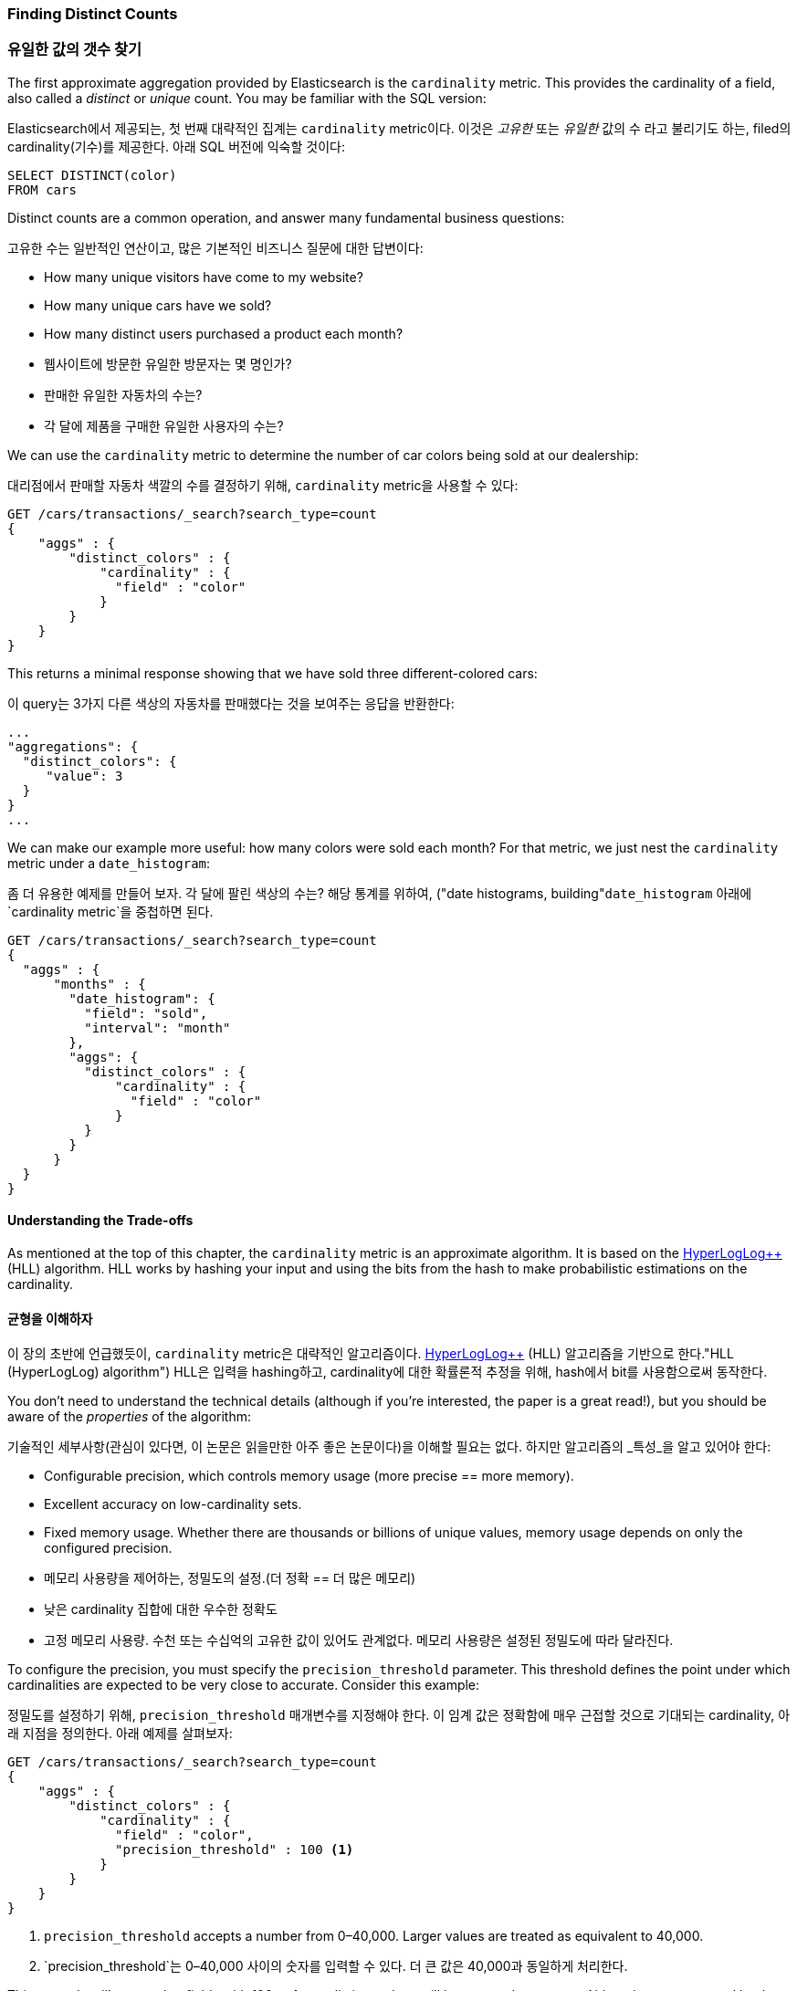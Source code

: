 [[cardinality]]
=== Finding Distinct Counts

=== 유일한 값의 갯수 찾기

The first approximate aggregation provided by Elasticsearch is the `cardinality`
metric.((("cardinality", "finding distinct counts")))((("aggregations", "approximate", "cardinality")))((("approximate algorithms", "cardinality")))((("distinct counts")))  This provides the cardinality of a field, also called a _distinct_ or
_unique_ count. ((("unique counts"))) You may be familiar with the SQL version:

Elasticsearch에서 제공되는, 첫 번째 대략적인 집계는 `cardinality` metric이다.((("cardinality", "finding distinct counts")))((("aggregations", "approximate", "cardinality")))((("approximate algorithms", "cardinality")))((("distinct counts"))) 이것은 _고유한_ 또는 _유일한_ 값의 수 라고 불리기도 하는, 
filed의 cardinality(기수)를 제공한다. 아래 SQL 버전에 익숙할 것이다:

[source, sql]
--------
SELECT DISTINCT(color)
FROM cars
--------

Distinct counts are a common operation, and answer many fundamental business questions:

고유한 수는 일반적인 연산이고, 많은 기본적인 비즈니스 질문에 대한 답변이다:

- How many unique visitors have come to my website?
- How many unique cars have we sold?
- How many distinct users purchased a product each month?

- 웹사이트에 방문한 유일한 방문자는 몇 명인가?
- 판매한 유일한 자동차의 수는?
- 각 달에 제품을 구매한 유일한 사용자의 수는?


We can use the `cardinality` metric to determine the number of car colors being
sold at our dealership:

대리점에서 판매할 자동차 색깔의 수를 결정하기 위해, `cardinality` metric을 사용할 수 있다:

[source,js]
--------------------------------------------------
GET /cars/transactions/_search?search_type=count
{
    "aggs" : {
        "distinct_colors" : {
            "cardinality" : {
              "field" : "color"
            }
        }
    }
}
--------------------------------------------------
// SENSE: 300_Aggregations/60_cardinality.json

This returns a minimal response showing that we have sold three different-colored
cars:

이 query는 3가지 다른 색상의 자동차를 판매했다는 것을 보여주는 응답을 반환한다:

[source,js]
--------------------------------------------------
...
"aggregations": {
  "distinct_colors": {
     "value": 3
  }
}
...
--------------------------------------------------

We can make our example more useful:  how many colors were sold each month?  For
that metric, we just nest the `cardinality` metric under ((("date histograms, building")))a `date_histogram`:

좀 더 유용한 예제를 만들어 보자. 각 달에 팔린 색상의 수는? 해당 통계를 위하여, ((("date histograms, building"))`date_histogram` 아래에 `cardinality metric`을 중첩하면 된다.

[source,js]
--------------------------------------------------
GET /cars/transactions/_search?search_type=count
{
  "aggs" : {
      "months" : {
        "date_histogram": {
          "field": "sold",
          "interval": "month"
        },
        "aggs": {
          "distinct_colors" : {
              "cardinality" : {
                "field" : "color"
              }
          }
        }
      }
  }
}
--------------------------------------------------
// SENSE: 300_Aggregations/60_cardinality.json

==== Understanding the Trade-offs
As mentioned at the top of this chapter, the `cardinality` metric is an approximate
algorithm. ((("cardinality", "understanding the tradeoffs"))) It is based on the http://static.googleusercontent.com/media/research.google.com/en//pubs/archive/40671.pdf[HyperLogLog++] (HLL) algorithm.((("HLL (HyperLogLog) algorithm")))((("HyperLogLog (HLL) algorithm")))  HLL works by
hashing your input and using the bits from the hash to make probabilistic estimations
on the cardinality.

==== 균형을 이해하자
이 장의 초반에 언급했듯이, `cardinality` metric은 대략적인 알고리즘이다. ((("cardinality", "understanding the tradeoffs"))) http://static.googleusercontent.com/media/research.google.com/en//pubs/archive/40671.pdf[HyperLogLog++] (HLL) 알고리즘을 기반으로 한다.(("HLL (HyperLogLog) algorithm")))((("HyperLogLog (HLL) algorithm"))) HLL은 
입력을 hashing하고, cardinality에 대한 확률론적 추정을 위해, hash에서 bit를 사용함으로써 동작한다.

You don't need to understand the technical details (although if you're interested,
the paper is a great read!), but you ((("memory usage", "cardinality metric")))should be aware of the _properties_ of the
algorithm:

기술적인 세부사항(관심이 있다면, 이 논문은 읽을만한 아주 좋은 논문이다)을 이해할 필요는 없다. 하지만 ((("memory usage", "cardinality metric")))알고리즘의 _특성_을 알고 있어야 한다:

- Configurable precision, which controls memory usage (more precise
== more memory).
- Excellent accuracy on low-cardinality sets.
- Fixed memory usage. Whether there are thousands or billions of unique
values, memory usage depends on only the configured precision.

- 메모리 사용량을 제어하는, 정밀도의 설정.(더 정확 == 더 많은 메모리)
- 낮은 cardinality 집합에 대한 우수한 정확도
- 고정 메모리 사용량. 수천 또는 수십억의 고유한 값이 있어도 관계없다. 메모리 사용량은 설정된 정밀도에 따라 달라진다.


To configure the precision, you must specify the `precision_threshold` parameter.((("precision_threshold parameter (cardinality metric)")))
This threshold defines the point under which cardinalities are expected to be very
close to accurate. Consider this example:

정밀도를 설정하기 위해, `precision_threshold` 매개변수를 지정해야 한다.((("precision_threshold parameter (cardinality metric)"))) 
이 임계 값은 정확함에 매우 근접할 것으로 기대되는 cardinality, 아래 지점을 정의한다. 아래 예제를 살펴보자:

[source,js]
--------------------------------------------------
GET /cars/transactions/_search?search_type=count
{
    "aggs" : {
        "distinct_colors" : {
            "cardinality" : {
              "field" : "color",
              "precision_threshold" : 100 <1>
            }
        }
    }
}
--------------------------------------------------
// SENSE: 300_Aggregations/60_cardinality.json
<1> `precision_threshold` accepts a number from 0&#x2013;40,000.  Larger values
are treated as equivalent to 40,000.

<1> `precision_threshold`는 0&#x2013;40,000 사이의 숫자를 입력할 수 있다. 더 큰 값은 40,000과 동일하게 처리한다.

This example will ensure that fields with 100 or fewer distinct values will be extremely accurate.
Although not guaranteed by the algorithm, if a cardinality is under the threshold,
it is almost always 100% accurate.  Cardinalities above this will begin to trade
accuracy for memory savings, and a little error will creep into the metric.

100개 이하의 고유한 값이 있는 field는 매우 정확할 거라고 보장한다. 
비록 알고리즘이 보장하지는 않지만, cardinality가 임계 값 아래일 경우, 거의 항상 100% 정확하다. 
이 이상의 cardinality는 메모리 절약과 약간의 오차를 거래하기 시작하고, 약간의 오차가 metric에 나타날 것이다.

For a given threshold, the HLL data-structure will use about
`precision_threshold * 8` bytes of memory.  So you must balance how much memory
you are willing to sacrifice for additional accuracy.

주어진 임계 값에 대해, HLL 데이터 구조는 `precision_threshold * 8` bytes의 메모리를 사용할 것이다. 따라서, 추가적인 정확성과 필요한 메모리의 양의 균형을 맞추어야 한다.

Practically speaking, a threshold of `100` maintains an error under 5% even when
counting millions of unique values.

실질적으로 말하자면, 임계 값 `100`은, 수백만 개의 고유한 값을 계산하는 경우에도, 5% 미만의 오차를 유지한다.

==== Optimizing for Speed
If you want a distinct count, you _usually_ want to query your entire dataset
(or nearly all of it). ((("cardinality", "optimizing for speed")))((("distinct counts", "optimizing for speed"))) Any operation on all your data needs to execute quickly,
for obvious reasons. HyperLogLog is very fast already--it simply
hashes your data and does some bit-twiddling.((("HyperLogLog (HLL) algorithm")))((("HLL (HyperLogLog) algorithm")))

==== 속도의 최적화
유일한 값의 수를 얻으려면, 일반적으로 전체 데이터 집합(또는 거의 모든 데이터)를 검색할 것이다.((("cardinality", "optimizing for speed")))((("distinct counts", "optimizing for speed")))  모든 데이터에 대한 어떤 연산은 분명한 이유를 가지고, 
신속하게 실행되어야 한다. HyperLolLog는 이미 매우 빠르다. 단순히 데이터를 hash하고, 약간의 bit 변형을 수행한다.((("HyperLogLog (HLL) algorithm")))((("HLL (HyperLogLog) algorithm")))

But if speed is important to you, we can optimize it a little bit further.
Since HLL simply needs the hash of the field, we can precompute that hash at
index time.((("hashes, pre-computing for cardinality metric")))  When the query executes, we can skip the hash computation and load
the value directly out of fielddata.

그러나, 속도가 매우 중요하다면, 데이터를 조금 더 최적화할 수 있다. HLL은 단순히 field의 hash가 필요하기 때문에, 색인 시에 hash를 
미리 계산할 수 있다.((("hashes, pre-computing for cardinality metric"))) query를 실행할 때, hash 계산을 생략하고, 
fielddata에서 값을 바로 읽을 수 있다.

[NOTE]
=========================
Precomputing hashes is useful only on very large and/or high-cardinality
fields. Calculating the hash on these fields is non-negligible at query time.


However, numeric fields hash very quickly, and storing the original numeric often
requires the same (or less) memory. This is also true on low-cardinality string
fields; there are internal optimizations that guarantee that hashes are
calculated only once per unique value.

Basically, precomputing hashes is not guaranteed to make all fields faster --
only those that have high cardinality and/or large strings.  And remember,
precomputing simply shifts the cost to index time.  You still pay the price;
you just choose _when_ to pay it.
=========================

[NOTE]
=========================
hash를 미리 계산하는 것은 매우 큰 field 그리고/또는 높은 cardinality field일 경우에만 유용하다. 
이런 field에서 hash를 계산하는 것은, query시에 무시할 수 없다.

그러나, 숫자 field의 hash는 매우 빠르다. 그리고, 원래의 숫자를 저장하는 것은, 같거나 적은 메모리를 필요로 한다. 
이것은 낮은 cardinality를 가지는 문자열 field에서도 마찬가지이다. hash는 고유한 값 별로 한번만 계산된다고 보장하는 내부 최적화가 있다.

기본적으로, hash를 미리 계산하는 것은 모든 field를 더 빠르게 한다고 보장할 수는 없다. 높은 cardinality 그리고/또는 매우 큰 문자열을 가진 field에서만 더 빠르다. 
그리고, 미리 계산하는 것은, 단순히 비용을 색인 시로 옮긴 것뿐이라는 것을 기억하자. 여전히 비용을 지불해야 한다. 단지 _언제_ 지불할지를 선택할 뿐이다.
=========================

To do this, we need to add a new multifield to our data.  We'll delete our index,
add a new mapping that includes the hashed field, and then reindex:

이를 위해, 데이터에 새로운 다중 field를 추가해야 한다. index를 지우고, 
hashed field를 포함하는 새로운 mapping을 추가하자. 그리고, 다시 색인하자:

[source,js]
----
DELETE /cars/

PUT /cars/
{
  "mappings": {
    "transactions": {
      "properties": {
        "color": {
          "type": "string",
          "fields": {
            "hash": {
              "type": "murmur3" <1>
            }
          }
        }
      }
    }
  }
}

POST /cars/transactions/_bulk
{ "index": {}}
{ "price" : 10000, "color" : "red", "make" : "honda", "sold" : "2014-10-28" }
{ "index": {}}
{ "price" : 20000, "color" : "red", "make" : "honda", "sold" : "2014-11-05" }
{ "index": {}}
{ "price" : 30000, "color" : "green", "make" : "ford", "sold" : "2014-05-18" }
{ "index": {}}
{ "price" : 15000, "color" : "blue", "make" : "toyota", "sold" : "2014-07-02" }
{ "index": {}}
{ "price" : 12000, "color" : "green", "make" : "toyota", "sold" : "2014-08-19" }
{ "index": {}}
{ "price" : 20000, "color" : "red", "make" : "honda", "sold" : "2014-11-05" }
{ "index": {}}
{ "price" : 80000, "color" : "red", "make" : "bmw", "sold" : "2014-01-01" }
{ "index": {}}
{ "price" : 25000, "color" : "blue", "make" : "ford", "sold" : "2014-02-12" }
----
// SENSE: 300_Aggregations/60_cardinality.json
<1> This multifield is of type `murmur3`, which is a hashing function.

<1> 이 다중 field는 hashing function인 `murmur3` type이다.

Now when we run an aggregation, we use the `color.hash` field instead of the
`color` field:

이제, 집계를 실행할 때, `color` field 대신에, `color.hash` field를 사용한다.

[source,js]
--------------------------------------------------
GET /cars/transactions/_search?search_type=count
{
    "aggs" : {
        "distinct_colors" : {
            "cardinality" : {
              "field" : "color.hash" <1>
            }
        }
    }
}
--------------------------------------------------
// SENSE: 300_Aggregations/60_cardinality.json
<1> Notice that we specify the hashed multifield, rather than the original.

<1> 원래 field가 아닌 hashed multi-field를 지정했다는 것에 주목하자.

Now the `cardinality` metric will load the values (the precomputed hashes)
from `"color.hash"` and use those in place of dynamically hashing the original
value.

이제, `cardinality` metric은 `"color.hash"`에서 값(예: 미리 계산된 hash)을 가져온다. 
그리고, 원래의 값을 동적으로 hashing하는 대신, 그 값을 사용할 것이다.

The savings per document is small, but if hashing each field adds 10 nanoseconds and your aggregation touches 100 million documents, that adds 1 second per
query.  If you find yourself using `cardinality` across many documents,
perform some profiling to see if precomputing hashes makes sense for your
deployment.

document당 절약되는 시간은 작다. 그러나 각 field를 hashing하는데 10ns가 추가되고, 집계가 1억건의 document를 읽어야 한다면, 
query당 1초가 추가된다. 많은 document에 대해 `cardinality`를 사용하고 있다면, 미리 계산하는 hash가 합리적이라는 것을 
알아보기 위해, 약간의 profiling을 수행해 보자.
